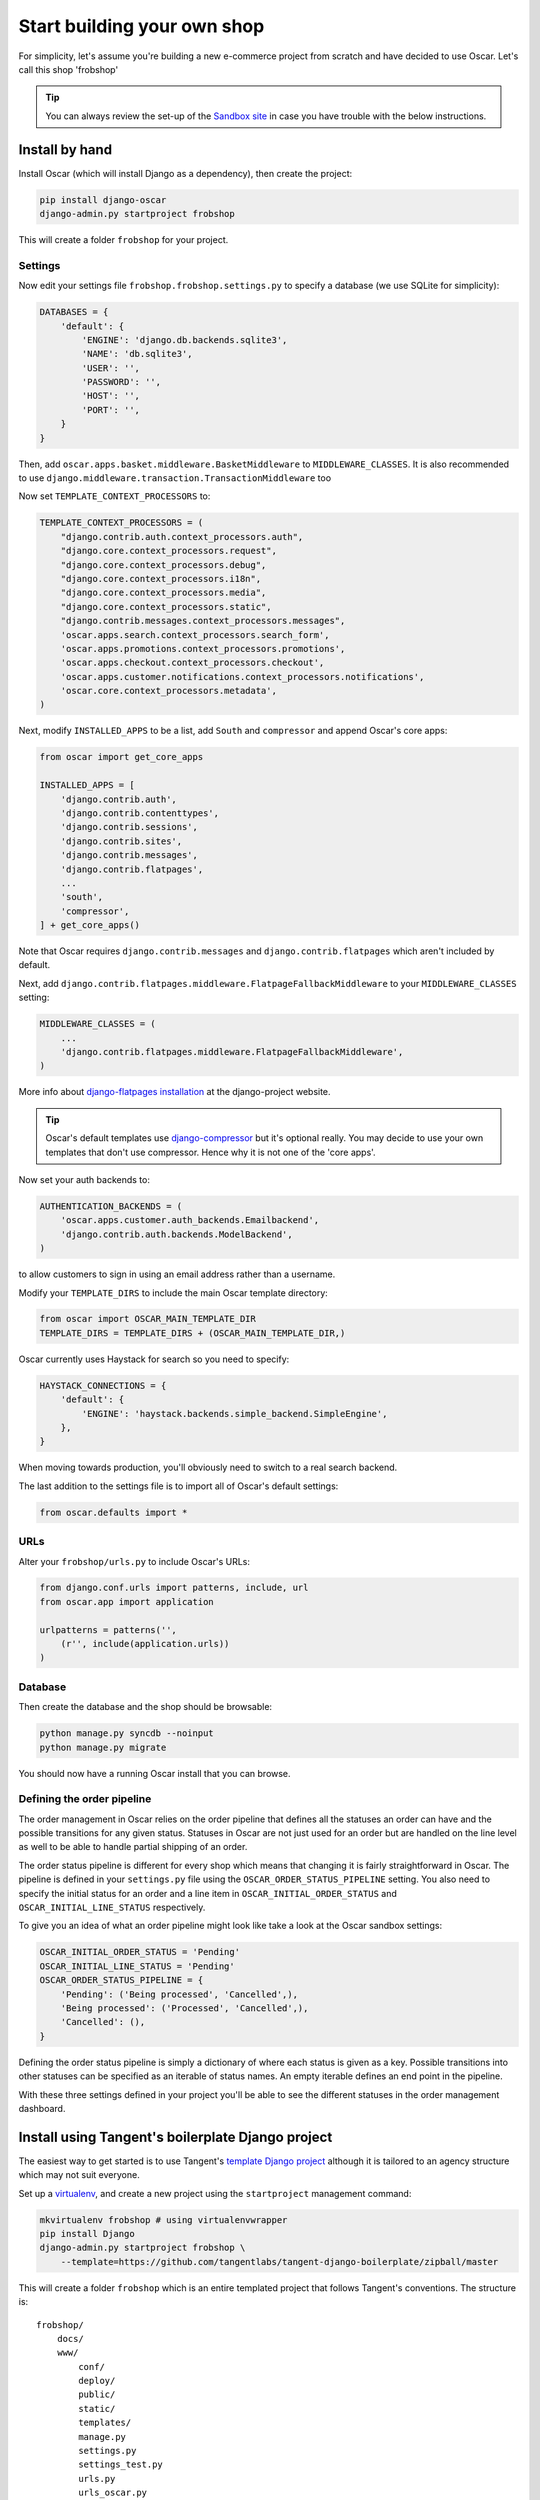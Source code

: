 ============================
Start building your own shop
============================

For simplicity, let's assume you're building a new e-commerce project from
scratch and have decided to use Oscar.  Let's call this shop 'frobshop'

.. tip::

    You can always review the set-up of the `Sandbox site`_ in case you have
    trouble with the below instructions.

.. _`Sandbox site`: https://github.com/tangentlabs/django-oscar/tree/master/sites/sandbox

Install by hand
===============

Install Oscar (which will install Django as a dependency), then create the
project:

.. code-block:: bash

    pip install django-oscar
    django-admin.py startproject frobshop

This will create a folder ``frobshop`` for your project.

Settings
--------

Now edit your settings file ``frobshop.frobshop.settings.py`` to specify a
database (we use SQLite for simplicity):

.. code-block:: django

    DATABASES = {
        'default': {
            'ENGINE': 'django.db.backends.sqlite3',
            'NAME': 'db.sqlite3',
            'USER': '',
            'PASSWORD': '',
            'HOST': '',
            'PORT': '',
        }
    }

Then, add ``oscar.apps.basket.middleware.BasketMiddleware`` to
``MIDDLEWARE_CLASSES``.  It is also recommended to use
``django.middleware.transaction.TransactionMiddleware`` too

Now set ``TEMPLATE_CONTEXT_PROCESSORS`` to:

.. code-block:: django

    TEMPLATE_CONTEXT_PROCESSORS = (
        "django.contrib.auth.context_processors.auth",
        "django.core.context_processors.request",
        "django.core.context_processors.debug",
        "django.core.context_processors.i18n",
        "django.core.context_processors.media",
        "django.core.context_processors.static",
        "django.contrib.messages.context_processors.messages",
        'oscar.apps.search.context_processors.search_form',
        'oscar.apps.promotions.context_processors.promotions',
        'oscar.apps.checkout.context_processors.checkout',
        'oscar.apps.customer.notifications.context_processors.notifications',
        'oscar.core.context_processors.metadata',
    )

Next, modify ``INSTALLED_APPS`` to be a list, add ``South`` and ``compressor``
and append Oscar's core apps:

.. code-block:: django

    from oscar import get_core_apps

    INSTALLED_APPS = [
        'django.contrib.auth',
        'django.contrib.contenttypes',
        'django.contrib.sessions',
        'django.contrib.sites',
        'django.contrib.messages',
        'django.contrib.flatpages',
        ...
        'south',
        'compressor',
    ] + get_core_apps()

Note that Oscar requires ``django.contrib.messages`` and
``django.contrib.flatpages`` which aren't included by default.

Next, add ``django.contrib.flatpages.middleware.FlatpageFallbackMiddleware`` to
your ``MIDDLEWARE_CLASSES`` setting:

.. code-block:: django

    MIDDLEWARE_CLASSES = (
        ...
        'django.contrib.flatpages.middleware.FlatpageFallbackMiddleware',
    )

More info about `django-flatpages installation`_ at the django-project website.

.. _`django-flatpages installation`: https://docs.djangoproject.com/en/dev/ref/contrib/flatpages/#installation

.. tip::

    Oscar's default templates use django-compressor_ but it's optional really.
    You may decide to use your own templates that don't use compressor.  Hence
    why it is not one of the 'core apps'.

.. _django-compressor: https://github.com/jezdez/django_compressor

Now set your auth backends to:

.. code-block:: django

    AUTHENTICATION_BACKENDS = (
        'oscar.apps.customer.auth_backends.Emailbackend',
        'django.contrib.auth.backends.ModelBackend',
    )

to allow customers to sign in using an email address rather than a username.

Modify your ``TEMPLATE_DIRS`` to include the main Oscar template directory:

.. code-block:: django

    from oscar import OSCAR_MAIN_TEMPLATE_DIR
    TEMPLATE_DIRS = TEMPLATE_DIRS + (OSCAR_MAIN_TEMPLATE_DIR,)

Oscar currently uses Haystack for search so you need to specify:

.. code-block:: django

    HAYSTACK_CONNECTIONS = {
        'default': {
            'ENGINE': 'haystack.backends.simple_backend.SimpleEngine',
        },
    }

When moving towards production, you'll obviously need to switch to a real search
backend.

The last addition to the settings file is to import all of Oscar's default settings:

.. code-block:: django

    from oscar.defaults import *

URLs
----

Alter your ``frobshop/urls.py`` to include Oscar's URLs:

.. code-block:: django

    from django.conf.urls import patterns, include, url
    from oscar.app import application

    urlpatterns = patterns('',
        (r'', include(application.urls))
    )

Database
--------

Then create the database and the shop should be browsable:

.. code-block:: bash

    python manage.py syncdb --noinput
    python manage.py migrate

You should now have a running Oscar install that you can browse.

Defining the order pipeline
---------------------------

The order management in Oscar relies on the order pipeline that
defines all the statuses an order can have and the possible transitions
for any given status. Statuses in Oscar are not just used for an order
but are handled on the line level as well to be able to handle partial
shipping of an order.

The order status pipeline is different for every shop which means that
changing it is fairly straightforward in Oscar. The pipeline is defined in
your ``settings.py`` file using the ``OSCAR_ORDER_STATUS_PIPELINE`` setting.
You also need to specify the initial status for an order and a line item in
``OSCAR_INITIAL_ORDER_STATUS`` and ``OSCAR_INITIAL_LINE_STATUS``
respectively.

To give you an idea of what an order pipeline might look like take a look
at the Oscar sandbox settings:

.. code-block:: django

    OSCAR_INITIAL_ORDER_STATUS = 'Pending'
    OSCAR_INITIAL_LINE_STATUS = 'Pending'
    OSCAR_ORDER_STATUS_PIPELINE = {
        'Pending': ('Being processed', 'Cancelled',),
        'Being processed': ('Processed', 'Cancelled',),
        'Cancelled': (),
    }

Defining the order status pipeline is simply a dictionary of where each
status is given as a key. Possible transitions into other statuses can be
specified as an iterable of status names. An empty iterable defines an
end point in the pipeline.

With these three settings defined in your project you'll be able to see
the different statuses in the order management dashboard.


Install using Tangent's boilerplate Django project
==================================================

The easiest way to get started is to use Tangent's `template Django project`_
although it is tailored to an agency structure which may not suit everyone.

.. _`template Django project`: https://github.com/tangentlabs/tangent-django-boilerplate

Set up a virtualenv_, and create a new project using the ``startproject``
management command:

.. code-block:: bash

    mkvirtualenv frobshop # using virtualenvwrapper
    pip install Django
    django-admin.py startproject frobshop \
        --template=https://github.com/tangentlabs/tangent-django-boilerplate/zipball/master

.. _virtualenv: http://www.virtualenv.org/en/latest/

This will create a folder ``frobshop`` which is an entire templated project that
follows Tangent's conventions.  The structure is::

    frobshop/
        docs/
        www/
            conf/
            deploy/
            public/
            static/
            templates/
            manage.py
            settings.py
            settings_test.py
            urls.py
            urls_oscar.py
        README.rst
        fabconfig.py
        fabfile.py
        deploy-to-test.sh
        deploy-to-stage.sh
        deploy-to-prod.sh

Replace a few files with Oscar-specific versions (the templated project can be
used for non-Oscar projects too):

.. code-block:: bash

    mv frobshop/www/urls{_oscar,}.py
    mv frobshop/www/deploy/requirements{_oscar,}.txt
    mv frobshop/www/conf/default{_oscar,}.py

Install dependencies:

.. code-block:: bash

    cd frobshop/www
    pip install -r deploy/requirements.txt

Create database:

.. code-block:: bash

    python manage.py syncdb --noinput
    python manage.py migrate

And that should be it.


Next steps
==========

The next step is to implement the business logic of your domain on top of
Oscar.  The fun part.
